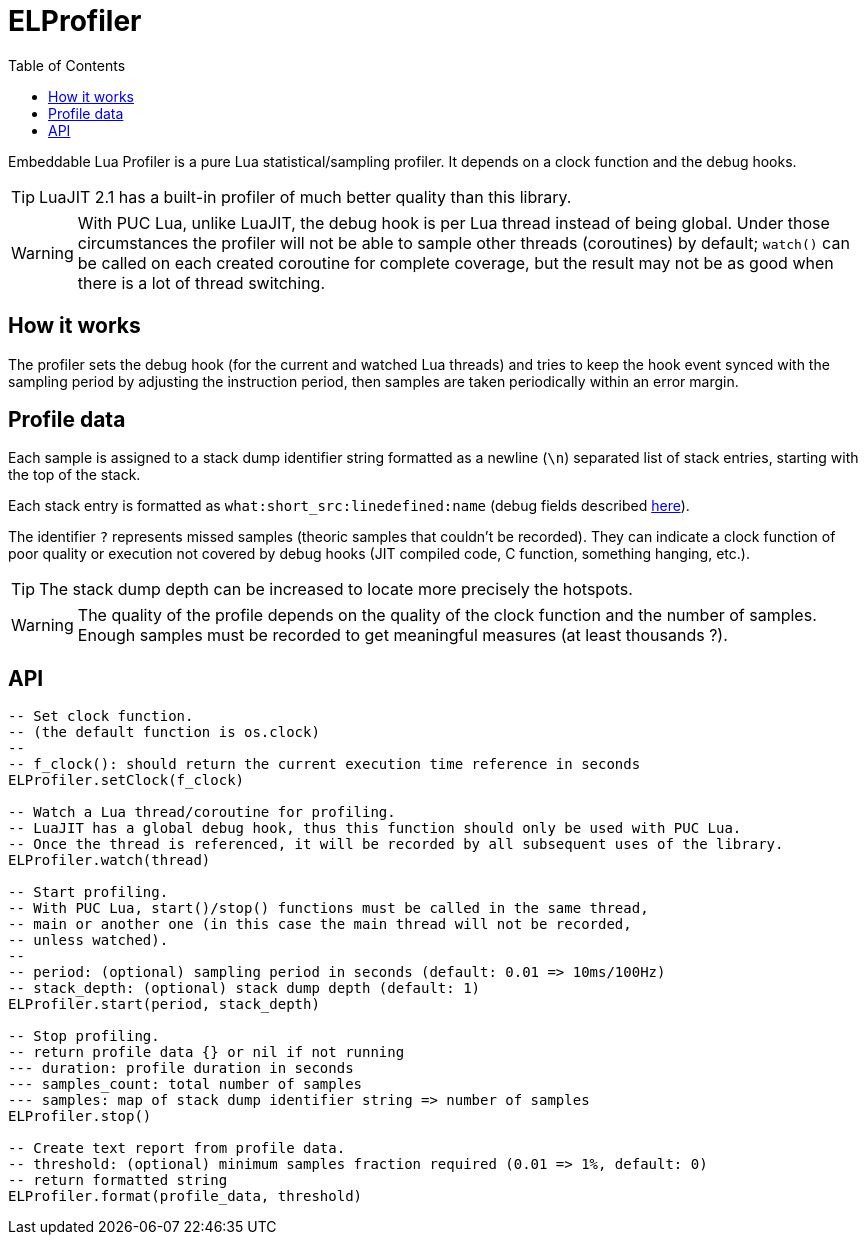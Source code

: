 = ELProfiler
ifdef::env-github[]
:tip-caption: :bulb:
:note-caption: :information_source:
:important-caption: :heavy_exclamation_mark:
:caution-caption: :fire:
:warning-caption: :warning:
endif::[]
:toc: left
:toclevels: 5

Embeddable Lua Profiler is a pure Lua statistical/sampling profiler. It depends on a clock function and the debug hooks.

TIP: LuaJIT 2.1 has a built-in profiler of much better quality than this library.

WARNING: With PUC Lua, unlike LuaJIT, the debug hook is per Lua thread instead of being global. Under those circumstances the profiler will not be able to sample other threads (coroutines) by default; `watch()` can be called on each created coroutine for complete coverage, but the result may not be as good when there is a lot of thread switching.

== How it works

The profiler sets the debug hook (for the current and watched Lua threads) and tries to keep the hook event synced with the sampling period by adjusting the instruction period, then samples are taken periodically within an error margin.

== Profile data

Each sample is assigned to a stack dump identifier string formatted as a newline (`\n`) separated list of stack entries, starting with the top of the stack.

Each stack entry is formatted as `what:short_src:linedefined:name` (debug fields described https://www.lua.org/pil/23.1.html[here]).

The identifier `?` represents missed samples (theoric samples that couldn't be recorded). They can indicate a clock function of poor quality or execution not covered by debug hooks (JIT compiled code, C function, something hanging, etc.).

TIP: The stack dump depth can be increased to locate more precisely the hotspots.

WARNING: The quality of the profile depends on the quality of the clock function and the number of samples. Enough samples must be recorded to get meaningful measures (at least thousands ?).

== API

[source, lua]
----
-- Set clock function.
-- (the default function is os.clock)
--
-- f_clock(): should return the current execution time reference in seconds
ELProfiler.setClock(f_clock)

-- Watch a Lua thread/coroutine for profiling.
-- LuaJIT has a global debug hook, thus this function should only be used with PUC Lua.
-- Once the thread is referenced, it will be recorded by all subsequent uses of the library.
ELProfiler.watch(thread)

-- Start profiling.
-- With PUC Lua, start()/stop() functions must be called in the same thread,
-- main or another one (in this case the main thread will not be recorded,
-- unless watched).
--
-- period: (optional) sampling period in seconds (default: 0.01 => 10ms/100Hz)
-- stack_depth: (optional) stack dump depth (default: 1)
ELProfiler.start(period, stack_depth)

-- Stop profiling.
-- return profile data {} or nil if not running
--- duration: profile duration in seconds
--- samples_count: total number of samples
--- samples: map of stack dump identifier string => number of samples
ELProfiler.stop()

-- Create text report from profile data.
-- threshold: (optional) minimum samples fraction required (0.01 => 1%, default: 0)
-- return formatted string
ELProfiler.format(profile_data, threshold)
----
